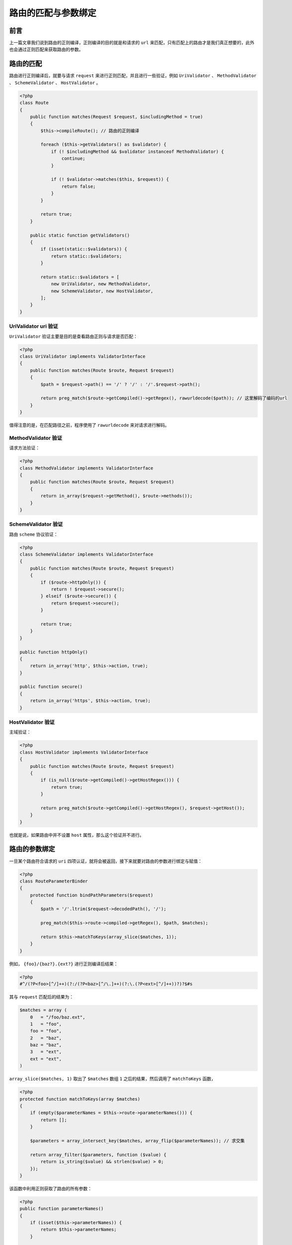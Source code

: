 ********************
路由的匹配与参数绑定
********************

前言
====
上一篇文章我们说到路由的正则编译，正则编译的目的就是和请求的 ``url`` 来匹配，只有匹配上的路由才是我们真正想要的，此外也会通过正则匹配来获取路由的参数。

路由的匹配
==========
路由进行正则编译后，就要与请求 ``request`` 来进行正则匹配，并且进行一些验证，例如 ``UriValidator`` 、 ``MethodValidator`` 、 ``SchemeValidator`` 、 ``HostValidator`` 。

.. code-block:: php

    <?php
    class Route
    {
        public function matches(Request $request, $includingMethod = true)
        {
            $this->compileRoute(); // 路由的正则编译

            foreach ($this->getValidators() as $validator) {
                if (! $includingMethod && $validator instanceof MethodValidator) {
                    continue;
                }

                if (! $validator->matches($this, $request)) {
                    return false;
                }
            }

            return true;
        }

        public static function getValidators()
        {
            if (isset(static::$validators)) {
                return static::$validators;
            }

            return static::$validators = [
                new UriValidator, new MethodValidator,
                new SchemeValidator, new HostValidator,
            ];
        }
    }

UriValidator uri 验证
---------------------
``UriValidator`` 验证主要是目的是查看路由正则与请求是否匹配：

.. code-block:: php

    <?php
    class UriValidator implements ValidatorInterface
    {
        public function matches(Route $route, Request $request)
        {
            $path = $request->path() == '/' ? '/' : '/'.$request->path();

            return preg_match($route->getCompiled()->getRegex(), rawurldecode($path)); // 这里解码了编码的url
        }
    }

值得注意的是，在匹配路径之前，程序使用了 ``rawurldecode`` 来对请求进行解码。


MethodValidator 验证
--------------------
请求方法验证：

.. code-block:: php

    <?php
    class MethodValidator implements ValidatorInterface
    {
        public function matches(Route $route, Request $request)
        {
            return in_array($request->getMethod(), $route->methods());
        }
    }

SchemeValidator 验证
--------------------
路由 ``scheme`` 协议验证：

.. code-block:: php

    <?php
    class SchemeValidator implements ValidatorInterface
    {
        public function matches(Route $route, Request $request)
        {
            if ($route->httpOnly()) {
                return ! $request->secure();
            } elseif ($route->secure()) {
                return $request->secure();
            }

            return true;
        }
    }

    public function httpOnly()
    {
        return in_array('http', $this->action, true);
    }

    public function secure()
    {
        return in_array('https', $this->action, true);
    }

HostValidator 验证
------------------

主域验证：

.. code-block:: php

    <?php
    class HostValidator implements ValidatorInterface
    {
        public function matches(Route $route, Request $request)
        {
            if (is_null($route->getCompiled()->getHostRegex())) {
                return true;
            }

            return preg_match($route->getCompiled()->getHostRegex(), $request->getHost());
        }
    }

也就是说，如果路由中并不设置 ``host`` 属性，那么这个验证并不进行。

路由的参数绑定
==============
一旦某个路由符合请求的 ``uri`` 四项认证，就将会被返回，接下来就要对路由的参数进行绑定与赋值：

.. code-block:: php

    <?php
    class RouteParameterBinder
    {
        protected function bindPathParameters($request)
        {
            $path = '/'.ltrim($request->decodedPath(), '/');

            preg_match($this->route->compiled->getRegex(), $path, $matches);

            return $this->matchToKeys(array_slice($matches, 1));
        }
    }

例如， ``{foo}/{baz?}.{ext?}`` 进行正则编译后结果：

.. code-block:: php

    <?php
    #^/(?P<foo>[^/]++)(?:/(?P<baz>[^/\.]++)(?:\.(?P<ext>[^/]++))?)?$#s

其与 ``request`` 匹配后的结果为：

.. code-block:: shell

    $matches = array (
        0   = "/foo/baz.ext",
        1   = "foo",
        foo = "foo",
        2   = "baz",
        baz = "baz",
        3   = "ext",
        ext = "ext",
    )

``array_slice($matches, 1)`` 取出了 ``$matches`` 数组 ``1`` 之后的结果，然后调用了 ``matchToKeys`` 函数，

.. code-block:: php

    <?php
    protected function matchToKeys(array $matches)
    {
        if (empty($parameterNames = $this->route->parameterNames())) {
            return [];
        }

        $parameters = array_intersect_key($matches, array_flip($parameterNames)); // 求交集

        return array_filter($parameters, function ($value) {
            return is_string($value) && strlen($value) > 0;
        });
    }

该函数中利用正则获取了路由的所有参数：

.. code-block:: php

    <?php
    public function parameterNames()
    {
        if (isset($this->parameterNames)) {
            return $this->parameterNames;
        }

        return $this->parameterNames = $this->compileParameterNames();
    }

    protected function compileParameterNames()
    {
        preg_match_all('/\{(.*?)\}/', $this->getDomain().$this->uri, $matches);

        return array_map(function ($m) {
            return trim($m, '?');
        }, $matches[1]);
    }

可以看出，获取路由参数的正则表达式采用了勉强模式，意图提取出所有的路由参数。否则，对于路由 ``{foo}/{baz?}.{ext?}`` ,贪婪型正则表达式 ``/\{(.*)\}/`` 将会匹配整个字符串，而不是各个参数分组。

提取出的参数结果为：

.. code-block:: shell

    $matches = array (
        0 = array (
            0 = "{foo}".
            1 = "{baz?}",
            2 = "{ext?}",
        )
        1 = array (
            0 = "foo".
            1 = "baz?",
            2 = "ext?",
        )
    )

得出的结果将会去除 ``$matches[1]`` ，并且将会删除结果中最后的 ``?`` 。

之后，在 ``matchToKeys`` 函数中，

.. code-block:: php

    <?php
    $parameters = array_intersect_key($matches, array_flip($parameterNames));

获取了匹配结果与路由所有参数的交集：

.. code-block:: php

    <?php
    $parameters = array (
       foo = "foo",
       baz = "baz",
       ext = "ext",
    )


主域参数绑定
------------
.. code-block:: php

    <?php
    protected function bindHostParameters($request, $parameters)
    {
        preg_match($this->route->compiled->getHostRegex(), $request->getHost(), $matches);

        return array_merge($this->matchToKeys(array_slice($matches, 1)), $parameters);
    }

步骤与路由参数绑定一致。


替换默认值
----------
进行参数绑定后，有一些可选参数并没有在 ``request`` 中匹配到，这时候就要用可选参数的默认值添加到变量 ``parameters`` 中：

.. code-block:: php

    <?php
    protected function replaceDefaults(array $parameters)
    {
        //如果匹配参数与路由默认值key相同，则使用默认值
        foreach ($parameters as $key => $value) {
            $parameters[$key] = $value ?? Arr::get($this->route->defaults, $key);
        }
        // 把其它所有路由默认值添加到路由参数中
        foreach ($this->route->defaults as $key => $value) {
            if (! isset($parameters[$key])) {
                $parameters[$key] = $value;
            }
        }

        return $parameters;
    }

该数组传递给 ``Route`` 实例对象的 ``parameters`` 属性。

匹配异常处理
============
如果 ``url`` 匹配失败，没有找到任何路由与请求相互匹配，就会切换 ``method`` 方法，以求任意路由来匹配：

.. code-block:: php

    <?php
    protected function checkForAlternateVerbs($request)
    {
        $methods = array_diff(Router::$verbs, [$request->getMethod()]);

        /**
         * 在这里，我们将遍历除当前请求动词之外的所有动词，并检查是否有任何路由响应它们。
         * 如果存在，我们将在响应字符串上使用正确的标头返回正确的错误响应。
         */
        $others = [];

        foreach ($methods as $method) {
            if (! is_null($this->matchAgainstRoutes($this->get($method), $request, false))) {
                $others[] = $method;
            }
        }

        return $others;
    }

如果使用其他方法匹配成功，就要判断当前方法是否是 options ，如果是则直接返回，否则报出异常：

.. code-block:: php

    <?php
    protected function getRouteForMethods($request, array $methods)
    {
        // 它用于获取当前URL所支持的方法。若请求成功，则它会在HTTP头中包含一个名为“Allow”的头，值是所支持的方法，如“GET, POST”。
        if ($request->method() == 'OPTIONS') {
            return (new Route('OPTIONS', $request->path(), function () use ($methods) {
                return new Response('', 200, ['Allow' => implode(',', $methods)]);
            }))->bind($request); // 让指定路由执行该请求
        }

        $this->methodNotAllowed($methods); // 抛出异常
    }

